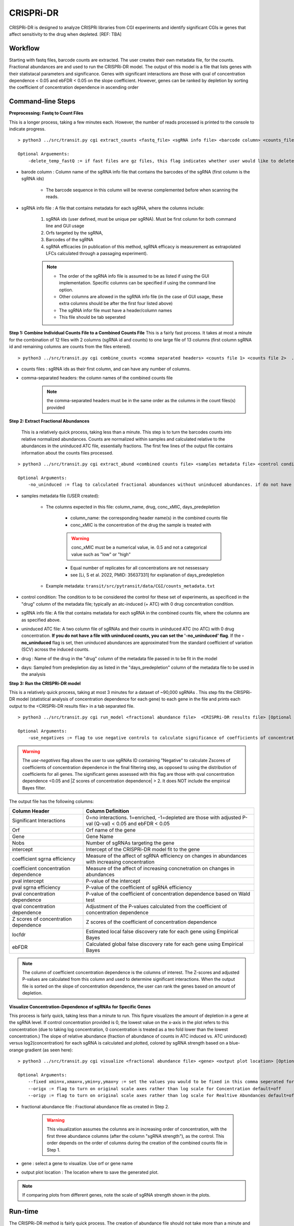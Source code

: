 .. _cgi:


CRISPRi-DR
==========
CRISPRi-DR is designed to analyze CRISPRi libraries from CGI experiments and identify significant CGIs ie genes that affect sensitivity to the drug when depleted. 
[REF: TBA]

Workflow
--------
Starting with fastq files, barcode counts are extracted. The user creates their own metadata file, for the counts. Fractional abundances are and used to run the CRISPRi-DR model. The output of this model is a file that lists genes with their statistacal parameters and significance. Genes with significant interactions are those with qval of concentration dependence < 0.05 and ebFDR < 0.05 on the slope coefficient. However, genes can be ranked by depletion by sorting the coefficient of concentration dependence in ascending order


.. image:: _images/CGI_workflow.png
  :width: 1000
  :alt: Alternative text

Command-line Steps
------------------

**Preprocessing: Fastq to Count Files**

This is a longer process, taking a few minutes each. However, the number of reads processed is printed to the console to indicate progress.

::

    > python3 ../src/transit.py cgi extract_counts <fastq_file> <sgRNA info file> <barcode column> <counts_file> [Optional Arguements]

    Optional Arguements:
        -delete_temp_fastQ := if fast files are gz files, this flag indicates whether user would like to delete the temp files

* barode column : Column name of the sgRNA info file that contains the barcodes of the sgRNA (first column is the sgRNA ids)

    *  The barcode sequence in this column will be reverse complemented before when scanning the reads.

* sgRNA info file : A file that contains metadata for each sgRNA, where the columns include:

    1. sgRNA ids (user defined, must be unique per sgRNA). Must be first column for both command line and GUI usage
    2. Orfs targeted by the sgRNA, 
    3. Barcodes of the sgRNA
    4. sgRNA efficacies (in publication of this method, sgRNA efficacy is measurement as extrapolated LFCs calculated through a passaging experiment).

    .. note::
        * The order of the sgRNA info file is assumed to be as listed if using the GUI implementation. Specific columns can be specified if using the command line option.
        * Other columns are allowed in the sgRNA info file (in the case of GUI usage, these extra columns should be after the first four listed above)
        * The sgRNA infor file must have a header/column names
        * This file should be tab seperated




**Step 1: Combine Individual Counts File to a Combined Counts File**
This is a fairly fast process. It takes at most a minute for the combination of 12 files with 2 columns (sgRNA id and counts) to one large file of 13 columns (first column sgRNA id and remaining columns are counts from the files entered). 

::

    > python3 ../src/transit.py cgi combine_counts <comma separated headers> <counts file 1> <counts file 2>  ... <counts_file n>  <combined counts file>

* counts files : sgRNA ids as their first column, and can have any number of columns.
* comma-separated headers: the column names of the combined counts file
    .. note::
        the comma-separated headers must be in the same order as the columns in the count files(s) provided
 

**Step 2: Extract Fractional Abundances**

 This is a relatively quick process, taking less than a minute. This step is to turn the barcodes counts into relative normalized abundances. Counts are normalized within samples and calculated relative to the abundances in the uninduced ATC file, essentially fractions. The first few lines of the output file contains information about the counts files processed.

::

    > python3 ../src/transit.py cgi extract_abund <combined counts file> <samples metadata file> <control condition> <sgRNA info file> <efficacy column> <orf column> <uninduced ATC file> <drug> <days> <fractional abundance file> [Optional Arguments]

    Optional Arguments: 
        -no_uninduced := flag to calculated fractional abundances without uninduced abundances. if do not have a uninduced counts, you can set this flag and they will be approximated

* samples metadata file (USER created):

    * The columns expected in this file: column_name, drug, conc_xMIC, days_predepletion

        * column_name: the corresponding header name(s) in the combined counts file
        * conc_xMIC is the concentration of the drug the sample is treated with 
        .. warning::
            conc_xMIC must be a numerical value, ie. 0.5 and not a categorical value such as "low" or "high"
        * Equal number of replicates for all concentrations are not nessessary
        * see [Li, S et al. 2022, PMID: 35637331] for explanation of days_predepletion

    * Example metadata: ``transit/src/pytransit/data/CGI/counts_metadata.txt``

* control condition: The condition to to be considered the control for these set of experiments, as specificed in the "drug" column of the metadata file; typically an atc-induced (+ ATC) with 0 drug concentration condition.

* sgRNA info file: A file that contains metadata for each sgRNA in the combined counts file, where the columns are as specified above.

* uninduced ATC file: A two column file of sgRNAs and their counts in uninduced ATC (no ATC) with 0 drug concentration. **If you do not have a file with uninduced counts, you can set the '-no_uninduced' flag**. If the **-no_uninduced** flag is set, then uninduced abundances are approximated from the standard coefficient of variation (SCV) across the induced counts.

* drug : Name of the drug in the "drug" column of the metadata file passed in to be fit in the model

* days: Sampled from predepletion day as listed in the "days_predepletion" column of the metadata file to be used in the analysis


**Step 3: Run the CRISPRi-DR model**

This is a relatively quick process, taking at most 3 minutes for a dataset of ~90,000 sgRNAs . This step fits the CRISPRi-DR model (statistical analysis of concentration dependence for each gene) to each gene in the file and prints each output to the <CRISPRi-DR results file> in a tab separated file. 
::

    > python3 ../src/transit.py cgi run_model <fractional abundance file>  <CRISPRi-DR results file> [Optional Arguments]
        
    Optional Arguments: 
        -use_negatives := flag to use negative controls to calculate significance of coefficients of concentration dependence

.. warning::
    The *use-negatives* flag allows the user to use sgRNAs ID containing "Negative" to calculate Zscores of coefficients of concentration dependence in the final filtering step, as opposed to using the distribution of coefficients for all genes. The significant genes assessed with this flag are those with qval concentration dependence <0.05 and \|Z scores of concentration dependence\| > 2. It does NOT include the empirical Bayes filter. 


The output file has the following columns:

+--------------------------------------+---------------------------------------------------------------------------------------------------------------+
| Column Header                        | Column Definition                                                                                             |
+======================================+===============================================================================================================+
| Significant Interactions             | 0=no interactions. 1=enriched, -1=depleted are those with adjusted P-val (Q-val) < 0.05 and ebFDR < 0.05      |
+--------------------------------------+---------------------------------------------------------------------------------------------------------------+
| Orf                                  | Orf name of the gene                                                                                          |
+--------------------------------------+---------------------------------------------------------------------------------------------------------------+
| Gene                                 | Gene Name                                                                                                     |
+--------------------------------------+---------------------------------------------------------------------------------------------------------------+
| Nobs                                 | Number of sgRNAs targeting the gene                                                                           |
+--------------------------------------+---------------------------------------------------------------------------------------------------------------+
| intercept                            | Intercept of the CRISPRi-DR model fit to the gene                                                             |
+--------------------------------------+---------------------------------------------------------------------------------------------------------------+
| coefficient sgrna efficiency         | Measure of the affect of sgRNA efficiency on changes in abundances with increasing concentration              |
+--------------------------------------+---------------------------------------------------------------------------------------------------------------+
| coefficient concentration dependence | Measure of the affect of increasing concnetration on changes in abundances                                    |
+--------------------------------------+---------------------------------------------------------------------------------------------------------------+
| pval intercept                       | P-value of the intercept                                                                                      |
+--------------------------------------+---------------------------------------------------------------------------------------------------------------+
| pval sgrna efficiency                | P-value of the coefficient of sgRNA efficiency                                                                |
+--------------------------------------+---------------------------------------------------------------------------------------------------------------+
| pval concentration dependence        | P-value of the coefficient of concentration dependence based on Wald test                                     |
+--------------------------------------+---------------------------------------------------------------------------------------------------------------+
| qval concentration dependence        | Adjustment of the P-values calculated from the coefficient of concentration dependence                        |
+--------------------------------------+---------------------------------------------------------------------------------------------------------------+
| Z scores of concentration dependence | Z scores of the coefficient of concentration dependence                                                       |
+--------------------------------------+---------------------------------------------------------------------------------------------------------------+
| locfdr                               | Estimated local false discovery rate for each gene using Empirical Bayes                                      |
+--------------------------------------+---------------------------------------------------------------------------------------------------------------+
| ebFDR                                | Calculated global false discovery rate for each gene using Empirical Bayes                                    |
+--------------------------------------+---------------------------------------------------------------------------------------------------------------+


.. note::
   The column of coefficient concentration dependence is the columns of interest. The Z-scores and adjusted P-values are calculated from this column and used to determine significant interactions. When the output file is sorted on the slope of concentration dependence, the user can rank the genes based on amount of depletion.


**Visualize Concentration-Dependence of sgRNAs for Specific Genes**

This process is fairly quick, taking less than a minute to run. This figure visualizes the amount of depletion in a gene at the sgRNA level. If control concentration provided is 0, the lowest value on the x-axis in the plot refers to this concentration (due to taking log concentration, 0 concentration is treated as a teo fold lower than the lowest concentration.) The slope of relative abundance (fraction of abundance of counts in ATC induced vs. ATC uninduced) versus log2(concentration) for each sgRNA is calculated and plotted, colored by sgRNA strength based on a blue-orange gradient (as seen here):

.. image:: _images/RVBD3645_lmplot.png
  :width: 400
  :alt: Alternative text

::

    > python3 ../src/transit.py cgi visualize <fractional abundance file> <gene> <output plot location> [Optional Arguments]
    
    Optional Arguments: 
        --fixed xmin=x,xmax=x,ymin=y,ymax=y := set the values you would to be fixed in this comma seperated format. Not all values need to be set for ex, a valid arguement is "xmin=0,ymax=5"
        --origx := flag to turn on original scale axes rather than log scale for Concentration default=off
        --origy := flag to turn on original scale axes rather than log scale for Realtive Abundances default=off


* fractional abundance file : Fractional abundance file as created in Step 2. 

    .. warning::
        This visualization assumes the columns are in increasing order of concentration, with the first three abundance columns (after the column "sgRNA strength"), as the control. This order depends on the order of columns during the creation of the combined counts file in Step 1.

* gene : select a gene to visualize. Use orf or gene name
* output plot location : The location where to save the generated plot.

.. note::
    If comparing plots from different genes, note the scale of sgRNA strength shown in the plots.

Run-time
--------

| The CRISPRi-DR method is fairly quick process. The creation of abundance file should not take more than a minute and the running of the model itself takes a few minutes, dependent on the size of the library.
|

.. rst-class:: transit_sectionend
----

GUI
---

There is a menu item in the GUI (under Methods) 
for analyzing CRISPRi CGI data using the CRISPRi-DR method.


.. NOTE::
 You first have to run the '**extract_counts**' and '**combine_counts**'
 commands (above) **at the command line** to convert .fastq files to a
 combined_counts file.  The combined_counts and other input files can then be
 provided through the GUI, which does the '**extract_abund**' and
 '**run_model**' steps above.

Note: The input files for CRISPRi-DR analysis are specified in the
parameters panel on the right-hand side (4 filenames).  You do not have to load
anything into the Samples or Conditions windows.
Dropdowns for selecting Drug and Control will appear AFTER loading metadata.


.. image:: _images/CGI_GUI.png
  :width: 700
  :alt: Alternative text


When the method finishes, you can look at the output file in the Results window.
Click on the output file in the Results window, and actions 'Display Table'
and 'Display Gene' will appear in a dropdown.

 * **Display Table**. The first column indicates 'Significant Interactions' (-1 for depleted genes, +1 for enriched). Genes that represent statistically significant interactions are defined as those that have Qvalue<0.05 and |Zscore|>2.0.

 * **Display Gene**.  Show a plot of slopes for sgRNAs (regressions of abundance vs drug concentration), colored by sgRNA strength (see the example Visualization above).  User can specify genes by ORF id or gene name; multiple genes can be given via a comma-separated list.

Example Data
------------

If you want to test-run this analysis, you can load example files in the data directory:
transit/src/pytransit/data/CGI/.  This is for an experiment where an *M. tuberculosis*
CRISPRi library was treated with rifampicin (data from Jeremy Rock's lab;
`Li et al, 2022 <https://pubmed.ncbi.nlm.nih.gov/35637331/>`_).

+----------------------------------+-----------------------------------------------------------------------------------------------+
|                                  | in transit/src/pytransit/data/CGI/                                                            |
+==================================+===============================================================================================+
| Combined counts file:            | `RIF_D1_combined_counts.txt <https://orca1.tamu.edu/CRISPRi-DR/RIF_D1_combined_counts.txt>`_  |
+----------------------------------+-----------------------------------------------------------------------------------------------+
| Metadata file:                   | `samples_metadata.txt <https://orca1.tamu.edu/CRISPRi-DR/samples_metadata.txt>`_              |
+----------------------------------+-----------------------------------------------------------------------------------------------+
| sgRNA info:                      | `sgRNA_info.txt <https://orca1.tamu.edu/CRISPRi-DR/sgRNA_info.txt>`_                          |
+----------------------------------+-----------------------------------------------------------------------------------------------+
| Uninduced counts (-ATC control): | `uninduced_ATC_counts.txt <https://orca1.tamu.edu/CRISPRi-DR/uninduced_ATC_counts.txt>`_      |
+----------------------------------+-----------------------------------------------------------------------------------------------+



.. rst-class:: transit_sectionend
----

Tutorial
-------

This tutorial shows commands relative to this directory. Files in the ``transit/src/pytransit/data/CGI`` directory are: 

* samples_metadata.txt - describes the samples
* sgRNA_info.txt - contains metadata for sgRNAs including orfs targeted, barcode sequences and efficacies
* uninduced_ATC_counts.txt - counts for uninduced ATC (no induction of target depletion) library
* RIF_D1_combined_counts.txt - combined counts of the RIF 1 day predepletion data for uninduced ATC, zero, low, medium and high concentrations (output of data preprocessed and Step 1 completed)

.. note::

    If the user would like to evaluate the software, they can start with Step 2, using the *RIF_D1_combined_counts.txt* file in the ``transit/src/pytransit/data/CGI`` directory.


**Raw Data : Obtain FastQ files from NCBI using the following run numbers**

Fetch and process the following into fastQ files from `NCBI <https://www.ncbi.nlm.nih.gov/bioproject/PRJNA738381/>`_ using the SRA toolkit and place them in the ``transit/src/pytransit/data/CGI`` directory :

* Control samples (ATC-induced 0 drug concentration DMSO library with 1 day predepletion) : SRR14827863, SRR14827862, SRR14827799

* High concentration RIF in a 1 day pre-depletion library : SRR14827727, SRR14827861, SRR14827850

* Medium concentration RIF in a 1 day pre-depletion library: SRR14827760, SRR14827749, SRR14827738

* Low concentration RIF in a 1 day pre-depletion library: SRR14827769, SRR14827614, SRR14827870


**Preprocessing: Fastq to Count Files**

Create file of barcode counts from fastq files. Each fastq files reflect one replicate of a drug concentration, thus each will be converted into a file with two columns, sgNRA id and barcode counts

::
    
    > python3 ../../../transit.py cgi extract_counts RIF_fastq_files/SRR14827863_1.fastq sgRNA_info.txt Barcode DMSO_D1_rep1.counts
    > python3 ../../../transit.py cgi extract_counts RIF_fastq_files/SRR14827862_1.fastq sgRNA_info.txt Barcode DMSO_D1_rep2.counts
    > python3 ../../../transit.py cgi extract_counts RIF_fastq_files/SRR14827799_1.fastq sgRNA_info.txt Barcode DMSO_D1_rep3.counts  

    > python3 ../../../transit.py cgi extract_counts RIF_fastq_files/SRR14827769_1.fastq sgRNA_info.txt Barcode RIF_D1_Low_rep1.counts
    > python3 ../../../transit.py cgi extract_counts RIF_fastq_files/SRR14827614_1.fastq sgRNA_info.txt Barcode RIF_D1_Low_rep2.counts
    > python3 ../../../transit.py cgi extract_counts RIF_fastq_files/SRR14827870_1.fastq sgRNA_info.txt Barcode RIF_D1_Low_rep3.counts  

    > python3 ../../../transit.py cgi extract_counts RIF_fastq_files/SRR14827760_1.fastq sgRNA_info.txt Barcode RIF_D1_Med_rep1.counts
    > python3 ../../../transit.py cgi extract_counts RIF_fastq_files/SRR14827749_1.fastq sgRNA_info.txt Barcode RIF_D1_Med_rep2.counts
    > python3 ../../../transit.py cgi extract_counts RIF_fastq_files/SRR14827738_1.fastq sgRNA_info.txt Barcode RIF_D1_Med_rep3.counts 

    > python3 ../../../transit.py cgi extract_counts RIF_fastq_files/SRR14827727_1.fastq sgRNA_info.txt Barcode RIF_D1_High_rep1.counts
    > python3 ../../../transit.py cgi extract_counts RIF_fastq_files/SRR14827861_1.fastq sgRNA_info.txt Barcode RIF_D1_High_rep2.counts
    > python3 ../../../transit.py cgi extract_counts RIF_fastq_files/SRR14827850_1.fastq sgRNA_info.txt Barcode RIF_D1_High_rep3.counts 



**Step 1: Combine Counts Files to a Combined Counts File**

Combine the 12 separate counts files into one combined counts file. Here we put the control samples first (DMSO) and then the drug-treated libraries (RIF) in increasing concentration

::

    > python3 ../../../transit.py cgi create_combined_counts DMSO_D1_rep1,DMSO_D1_rep2,DMSO_D1_rep3,RIF_D1_Low_rep1,RIF_D1_Low_rep2,RIF_D1_Low_rep3,RIF_D1_Med_rep1,RIF_D1_Med_rep2,RIF_D1_Med_rep3,RIF_D1_High_rep1,RIF_D1_High_rep2,RIF_D1_High_rep3  DMSO_D1_rep1.counts DMSO_D1_rep2.counts DMSO_D1_rep3.counts RIF_D1_Low_rep1.counts RIF_D1_Low_rep2.counts RIF_D1_Low_rep3.counts RIF_D1_Med_rep1.counts RIF_D1_Med_rep2.counts RIF_D1_Med_rep3.counts RIF_D1_High_rep1.counts RIF_D1_High_rep2.counts RIF_D1_High_rep3.counts RIF_D1_combined_counts.txt 

The resulting file will have 13 columns, where the first column is sgRNA ids and the remaining are the counts for three replicates each for DMSO, RIF D1 Low Concentration, RIF D1 Med Concentration and RIF D1 High Concentration, respectively.

**Step 2: Extract Fractional Abundances**

.. note::
    As a part of this step, the *user must also generate a metadata file.* , ie. ``counts_metadata.txt``. Note the values in the conc_xMIC column is actual values (0.0625, 0.125, 0.25) and not categorical values ("low", "medium", "high") as seen in the counts file names. 

::

    > python3 ../../../transit.py cgi extract_abund RIF_D1_combined_counts.txt samples_metadata.txt DMSO sgRNA_info.txt Efficacy Orf uninduced_ATC_counts.txt RIF 1 RIF_D1_frac_abund.txt

The result of this command should be a file with a set of comments at the top, detailing the libraries used (DMSO and RIF). There should be a total of 17 columns, the last 12 of which are the calculated abundances, the first is the sgRNA ids followed by the orf/gene the sgRNA is targeting, uninduced ATC values, and sgRNA strength. 

**Step 3: Run the CRISPRi-DR model**
::

    > python3 ../../../transit.py cgi run_model RIF_D1_frac_abund.txt RIF_D1_CRISPRi-DR_results.txt

There should be a total of about 184 significant gene interactions, where 436 are significant depletions and 164 are significantly enriched. 

.. note::
    When the file is sorted on the slope of concentration dependence, the user can rank the genes based on amount of depletion.

**Visualize Specific Genes**

Here are a few samples of the interactions visualized at the sgRNA level for this experiment. Note the difference in sgRNA strength scales shown.

*Significantly depleted gene : RVBD3645*

*RVBD3645* is one of the significantly depleted genes in this experiment. In this plot, notice how most of the slopes are negative but the amount of depletion varies, where the more red slopes (higher sgRNA efficiency) are steeper than purple sgRNA slopes (lower sgRNA efficiency)

.. image:: _images/RVBD3645_lmplot.png
  :width: 400
  :alt: Alternative text

::

    > python3 ../../../transit.py cgi visualize RIF_D1_frac_abund.txt RVBD3645 ./RVBD3645_lmplot.png

*Significantly enriched gene : ndh*

*ndh* is one of the signifincantly enriched genes in this experiment. In its plot, notice how sgRNAs of higher intermediate strength (yellow ones) show a strong upwards trend but those will lower strength (the purple ones) do not. In fact there a few sgRNAs that show almost no change in fractional abundace as concentration increases.

.. image:: _images/ndh_lmplot.png
  :width: 400
  :alt: Alternative text

::

    > python3 ../../../transit.py cgi visualize RIF_D1_frac_abund.txt ndh ./ndh_lmplot.png #enriched

*Non-interacting gene : thiL*

*thiL* is an example on an non-interacting gene. It was found to be neither signifinicantly enriched nor depleted. Notice how in its plot, most of the slopes are fairly flat. As seen in the plots of *RVBD3645* and *ndh*, the reder slopes show greater depletion than the orange slopes, but there is no overall trend present

.. image:: _images/thiL_lmplot.png
  :width: 400
  :alt: Alternative text


::

    > python3 ../../../transit.py cgi visualize RIF_D1_frac_abund.txt thiL ./thiL_lmplot.png 
